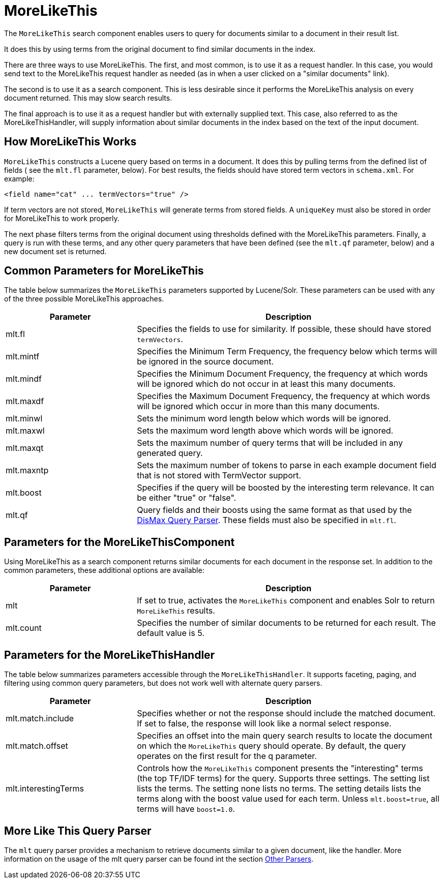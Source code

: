 = MoreLikeThis
:page-shortname: morelikethis
:page-permalink: morelikethis.html

The `MoreLikeThis` search component enables users to query for documents similar to a document in their result list.

It does this by using terms from the original document to find similar documents in the index.

There are three ways to use MoreLikeThis. The first, and most common, is to use it as a request handler. In this case, you would send text to the MoreLikeThis request handler as needed (as in when a user clicked on a "similar documents" link).

The second is to use it as a search component. This is less desirable since it performs the MoreLikeThis analysis on every document returned. This may slow search results.

The final approach is to use it as a request handler but with externally supplied text. This case, also referred to as the MoreLikeThisHandler, will supply information about similar documents in the index based on the text of the input document.

[[MoreLikeThis-HowMoreLikeThisWorks]]
== How MoreLikeThis Works

`MoreLikeThis` constructs a Lucene query based on terms in a document. It does this by pulling terms from the defined list of fields ( see the `mlt.fl` parameter, below). For best results, the fields should have stored term vectors in `schema.xml`. For example:

[source,xml]
----
<field name="cat" ... termVectors="true" />
----

If term vectors are not stored, `MoreLikeThis` will generate terms from stored fields. A `uniqueKey` must also be stored in order for MoreLikeThis to work properly.

The next phase filters terms from the original document using thresholds defined with the MoreLikeThis parameters. Finally, a query is run with these terms, and any other query parameters that have been defined (see the `mlt.qf` parameter, below) and a new document set is returned.

[[MoreLikeThis-CommonParametersforMoreLikeThis]]
== Common Parameters for MoreLikeThis

The table below summarizes the `MoreLikeThis` parameters supported by Lucene/Solr. These parameters can be used with any of the three possible MoreLikeThis approaches.

// TODO: Change column width to %autowidth.spread when https://github.com/asciidoctor/asciidoctor-pdf/issues/599 is fixed

[cols="30,70",options="header"]
|===
|Parameter |Description
|mlt.fl |Specifies the fields to use for similarity. If possible, these should have stored `termVectors`.
|mlt.mintf |Specifies the Minimum Term Frequency, the frequency below which terms will be ignored in the source document.
|mlt.mindf |Specifies the Minimum Document Frequency, the frequency at which words will be ignored which do not occur in at least this many documents.
|mlt.maxdf |Specifies the Maximum Document Frequency, the frequency at which words will be ignored which occur in more than this many documents.
|mlt.minwl |Sets the minimum word length below which words will be ignored.
|mlt.maxwl |Sets the maximum word length above which words will be ignored.
|mlt.maxqt |Sets the maximum number of query terms that will be included in any generated query.
|mlt.maxntp |Sets the maximum number of tokens to parse in each example document field that is not stored with TermVector support.
|mlt.boost |Specifies if the query will be boosted by the interesting term relevance. It can be either "true" or "false".
|mlt.qf |Query fields and their boosts using the same format as that used by the https://cwiki.apache.org/confluence/display/solr/The+DisMax+Query+Parser#TheDisMaxQueryParser-Theqf(QueryFields)Parameter[DisMax Query Parser]. These fields must also be specified in `mlt.fl`.
|===

[[MoreLikeThis-ParametersfortheMoreLikeThisComponent]]
== Parameters for the MoreLikeThisComponent

Using MoreLikeThis as a search component returns similar documents for each document in the response set. In addition to the common parameters, these additional options are available:

// TODO: Change column width to %autowidth.spread when https://github.com/asciidoctor/asciidoctor-pdf/issues/599 is fixed

[cols="30,70",options="header"]
|===
|Parameter |Description
|mlt |If set to true, activates the `MoreLikeThis` component and enables Solr to return `MoreLikeThis` results.
|mlt.count |Specifies the number of similar documents to be returned for each result. The default value is 5.
|===

[[MoreLikeThis-ParametersfortheMoreLikeThisHandler]]
== Parameters for the MoreLikeThisHandler

The table below summarizes parameters accessible through the `MoreLikeThisHandler`. It supports faceting, paging, and filtering using common query parameters, but does not work well with alternate query parsers.

// TODO: Change column width to %autowidth.spread when https://github.com/asciidoctor/asciidoctor-pdf/issues/599 is fixed

[cols="30,70",options="header"]
|===
|Parameter |Description
|mlt.match.include |Specifies whether or not the response should include the matched document. If set to false, the response will look like a normal select response.
|mlt.match.offset |Specifies an offset into the main query search results to locate the document on which the `MoreLikeThis` query should operate. By default, the query operates on the first result for the q parameter.
|mlt.interestingTerms |Controls how the `MoreLikeThis` component presents the "interesting" terms (the top TF/IDF terms) for the query. Supports three settings. The setting list lists the terms. The setting none lists no terms. The setting details lists the terms along with the boost value used for each term. Unless `mlt.boost=true`, all terms will have `boost=1.0`.
|===

[[MoreLikeThis-MoreLikeThisQueryParser]]
== More Like This Query Parser

The `mlt` query parser provides a mechanism to retrieve documents similar to a given document, like the handler. More information on the usage of the mlt query parser can be found int the section <<other-parsers.adoc#other-parsers,Other Parsers>>.
